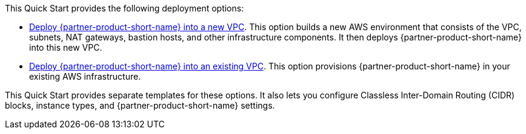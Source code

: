 This Quick Start provides the following deployment options:

* https://fwd.aws/v77Qk?[Deploy {partner-product-short-name} into a new VPC^]. This option builds a new AWS environment that consists of the VPC, subnets, NAT gateways, bastion hosts, and other infrastructure components. It then deploys {partner-product-short-name} into this new VPC.
* https://fwd.aws/MjGjp?[Deploy {partner-product-short-name} into an existing VPC^]. This option provisions {partner-product-short-name} in your existing AWS infrastructure.

This Quick Start provides separate templates for these options. It also lets you configure Classless Inter-Domain Routing (CIDR) blocks, instance types, and {partner-product-short-name} settings.